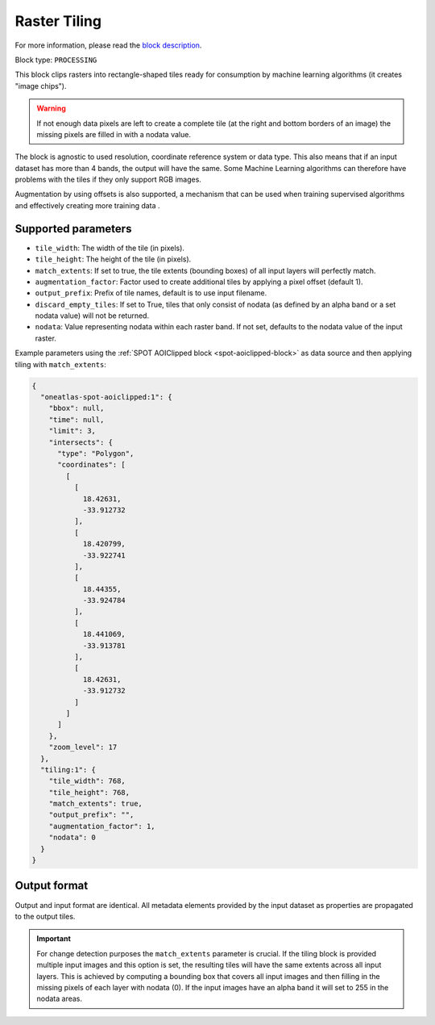 .. meta::
   :description: UP42 processing blocks: Raster tiling block description
   :keywords: UP42, processing, raster tiling, deep learning, block description

.. _tiling-block:

Raster Tiling
=============
For more information, please read the `block description <https://marketplace.up42.com/block/3e146dd6-2b67-4d6e-a422-bb3d973e32ff>`_.

Block type: ``PROCESSING``

This block clips rasters into rectangle-shaped tiles ready for consumption by machine learning algorithms (it creates
"image chips").

.. warning::

   If not enough data pixels are left to create a complete tile (at the right and bottom borders of an image)
   the missing pixels are filled in with a nodata value.

The block is agnostic to used resolution, coordinate reference system or data type. This also means that if an input dataset has more than 4
bands, the output will have the same. Some Machine Learning algorithms can therefore have problems with the tiles if
they only support RGB images.

Augmentation by using offsets is also supported, a mechanism that can be used when training supervised algorithms and
effectively creating more training data .

Supported parameters
--------------------

* ``tile_width``: The width of the tile (in pixels).
* ``tile_height``: The height of the tile (in pixels).
* ``match_extents``: If set to true, the tile extents (bounding boxes) of all input layers will perfectly match.
* ``augmentation_factor``: Factor used to create additional tiles by applying a pixel offset (default 1).
* ``output_prefix``: Prefix of tile names, default is to use input filename.
* ``discard_empty_tiles``:  If set to True, tiles that only consist of nodata (as defined by an alpha band or a set nodata value) will not be returned.
* ``nodata``: Value representing nodata within each raster band. If not set, defaults to the nodata value of the input raster.

Example parameters using the :ref:`SPOT AOIClipped block
<spot-aoiclipped-block>` as data source and then applying tiling with
``match_extents``:

.. code-block:: javascript

    {
      "oneatlas-spot-aoiclipped:1": {
        "bbox": null,
        "time": null,
        "limit": 3,
        "intersects": {
          "type": "Polygon",
          "coordinates": [
            [
              [
                18.42631,
                -33.912732
              ],
              [
                18.420799,
                -33.922741
              ],
              [
                18.44355,
                -33.924784
              ],
              [
                18.441069,
                -33.913781
              ],
              [
                18.42631,
                -33.912732
              ]
            ]
          ]
        },
        "zoom_level": 17
      },
      "tiling:1": {
        "tile_width": 768,
        "tile_height": 768,
        "match_extents": true,
        "output_prefix": "",
        "augmentation_factor": 1,
        "nodata": 0
      }
    }


Output format
-------------
Output and input format are identical. All metadata elements provided by the input dataset as properties are propagated to the output tiles.

.. important::

  For change detection purposes the ``match_extents`` parameter is crucial. If the tiling block is provided multiple
  input images and this option is set, the resulting tiles will have the same extents across all input layers. This
  is achieved by computing a bounding box that covers all input images and then filling in the missing pixels of each
  layer with nodata (0). If the input images have an alpha band it will set to 255 in the nodata areas.
